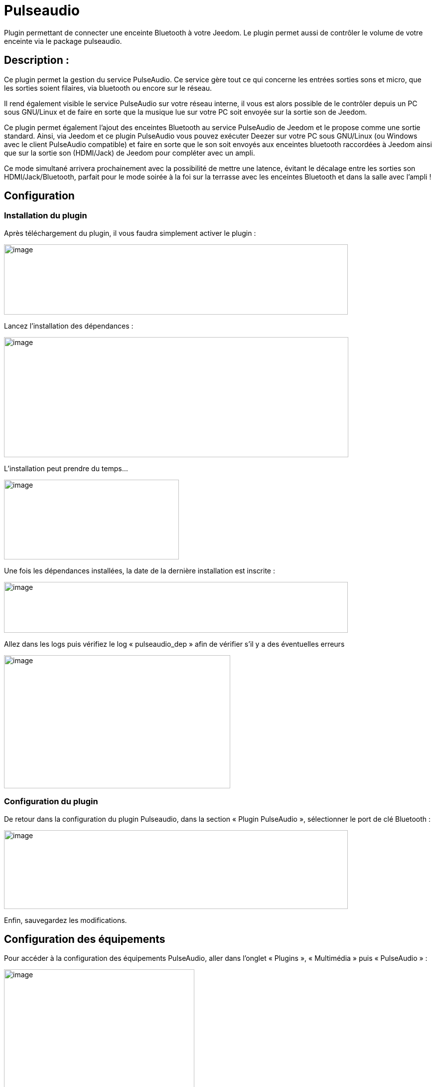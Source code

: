 
= Pulseaudio

Plugin permettant de connecter une enceinte Bluetooth à votre Jeedom. Le
plugin permet aussi de contrôler le volume de votre enceinte via le
package pulseaudio.

== Description :

Ce plugin permet la gestion du service PulseAudio. Ce service gère tout
ce qui concerne les entrées sorties sons et micro, que les sorties
soient filaires, via bluetooth ou encore sur le réseau.

Il rend également visible le service PulseAudio sur votre réseau
interne, il vous est alors possible de le contrôler depuis un PC sous
GNU/Linux et de faire en sorte que la musique lue sur votre PC soit
envoyée sur la sortie son de Jeedom.

Ce plugin permet également l'ajout des enceintes Bluetooth au service
PulseAudio de Jeedom et le propose comme une sortie standard. Ainsi, via
Jeedom et ce plugin PulseAudio vous pouvez exécuter Deezer sur votre PC
sous GNU/Linux (ou Windows avec le client PulseAudio compatible) et
faire en sorte que le son soit envoyés aux enceintes bluetooth
raccordées à Jeedom ainsi que sur la sortie son (HDMI/Jack) de Jeedom
pour compléter avec un ampli.

Ce mode simultané arrivera prochainement avec la possibilité de mettre
une latence, évitant le décalage entre les sorties son
HDMI/Jack/Bluetooth, parfait pour le mode soirée à la foi sur la
terrasse avec les enceintes Bluetooth et dans la salle avec l'ampli !

== Configuration

=== Installation du plugin

Après téléchargement du plugin, il vous faudra simplement activer le
plugin :

image:index_html_6e0dcff06783d142.png[image,width=690,height=141]

Lancez l’installation des dépendances :

image:index_html_ee255917648caafe.png[image,width=691,height=241]

L’installation peut prendre du temps…

image:index_html_8f5ac294e319722b.png[image,width=351,height=160]

Une fois les dépendances installées, la date de la dernière installation
est inscrite :


image:index_html_ae07628d0d9cf23c.png[image,width=690,height=102]

Allez dans les logs puis vérifiez le log « pulseaudio_dep » afin de
vérifier s’il y a des éventuelles erreurs

image:index_html_1857092a331f01.png[image,width=454,height=267]


=== Configuration du plugin
De retour dans la configuration du plugin Pulseaudio, dans la section
« Plugin PulseAudio », sélectionner le port de clé Bluetooth :


image:index_html_a5211f99cfeafe53.png[image,width=690,height=158]


Enfin, sauvegardez les modifications.

== Configuration des équipements

Pour accéder à la configuration des équipements PulseAudio, aller dans
l’onglet « Plugins », « Multimédia » puis « PulseAudio » :

image:index_html_6144037f2a656556.png[image,width=382,height=358]

Cliquez sur « Ajouter » pour ajouter une enceinte Bluetooth :

image:index_html_a952e7310171feda.png[image,width=107,height=187]

Ajoutez un nom à votre équipement :

image:index_html_5a766711e205ad3.png[image,width=454,height=164]

Renseignez les différents champs :

image:index_html_59ce8e4aed01a0ef.png[image,width=694,height=269]

* *Nom de l’enceinte Bluetooth* : le nom de votre équipement
* *Objet parent* : indique l’objet parent auquel appartient l’équipement
* *Port clé Bluetooth* : sélection du port de votre émetteur Bluetooth utilisé pour ce profil 
* *Catégorie* : les catégories de l’équipement
* *Commentaire* : perme d’ajouter un commentaire
* *Activer* : permet de rendre votre équipement actif


Cliquez sur l’assistant d’appairage :

image:index_html_b11a463a181fee2c.png[image,width=454,height=100]

Cliquez sur le bouton « suivant » :

image:index_html_74cfef6547af4c77.png[image,width=454,height=297]

L’assistant scanne les périphériques Bluetooth situés aux alentours de
votre box Jeedom :

image:index_html_fe41bb846a95a14d.png[image,width=454,height=346]

Entez l’adresse MAC de votre enceinte Bluetooth, puis cliquez sur
« suivant » :

image:index_html_dc20199f96adebcf.png[image,width=454,height=116]

L’assistant connecte votre enceinte Bluetooth à Jeedom :

image:index_html_775afe588b6090f6.png[image,width=454,height=387]

Une fois terminé, cliquez sur « suivant » .

Entrez un nom de service.

**ATTENTION** : il ne faut aucun espace ou caractère spécial dans ce nom
de service


Cliquez sur « suivant » une fois terminé :

image:index_html_d15cbd674d21a3e7.png[image,width=454,height=192]

Fermez l’assistant :

image:index_html_34ceb59a4191f244.png[image,width=454,height=171]

L’adresse MAC de votre enceinte Bluetooth et le nom du service associé
sont renseignés :

image:index_html_2f0531b2fa9ff325.png[image,width=567,height=242]

Activez, puis Enregistrez l’équipement :

image:index_html_b314d3c57bca2c32.png[image,width=641,height=155]

== FAQ

.Comment vérifier le status de mon service associé à mon enceinte ?

Cliquez sur le bouton « Status » :

image:index_html_44f3633e34fd5c50.png[image,width=225,height=107]

Vérifier le statut du service. Celui-ci doit être démarré (start) avec
succès (SUCCESS) :

image:index_html_fa551e46a49f58af.png[image,width=680,height=129]

.Comment tester l’envoi d’un fichier son à mon enceinte ?

Cliquez sur le bouton « Tester » :

image:index_html_bcb212ce18487be2.png[image,width=684,height=274]

La lecture d’un fichier audio de test démarre. Le son sort de votre
enceinte Bluetooth.

Pour arrêter le test, cliquez sur « Arrêter le test ». Le processus de
lecture est stoppé.

image:index_html_d2e914b1c2572539.png[image,width=697,height=104]

.Comment régler le volume de mes sorties son ?

Allez dans la configuration du plugin Pulseaudio, dans la section
« Plugin PulseAudio » :

image:index_html_5ba2b0d4b358e723.png[image,width=689,height=123]

*Le volume de votre enceinte peut être réglé. Vous pouvez aussi cocher
les sorties audios à désactiver*

== Troubleshoting

.Je n’ai pas de son !!!

Pensez à vérifier tous les logs afin de détecter un éventuel problème 

image:index_html_672321a0b40ba4c5.png[image,width=454,height=264]

